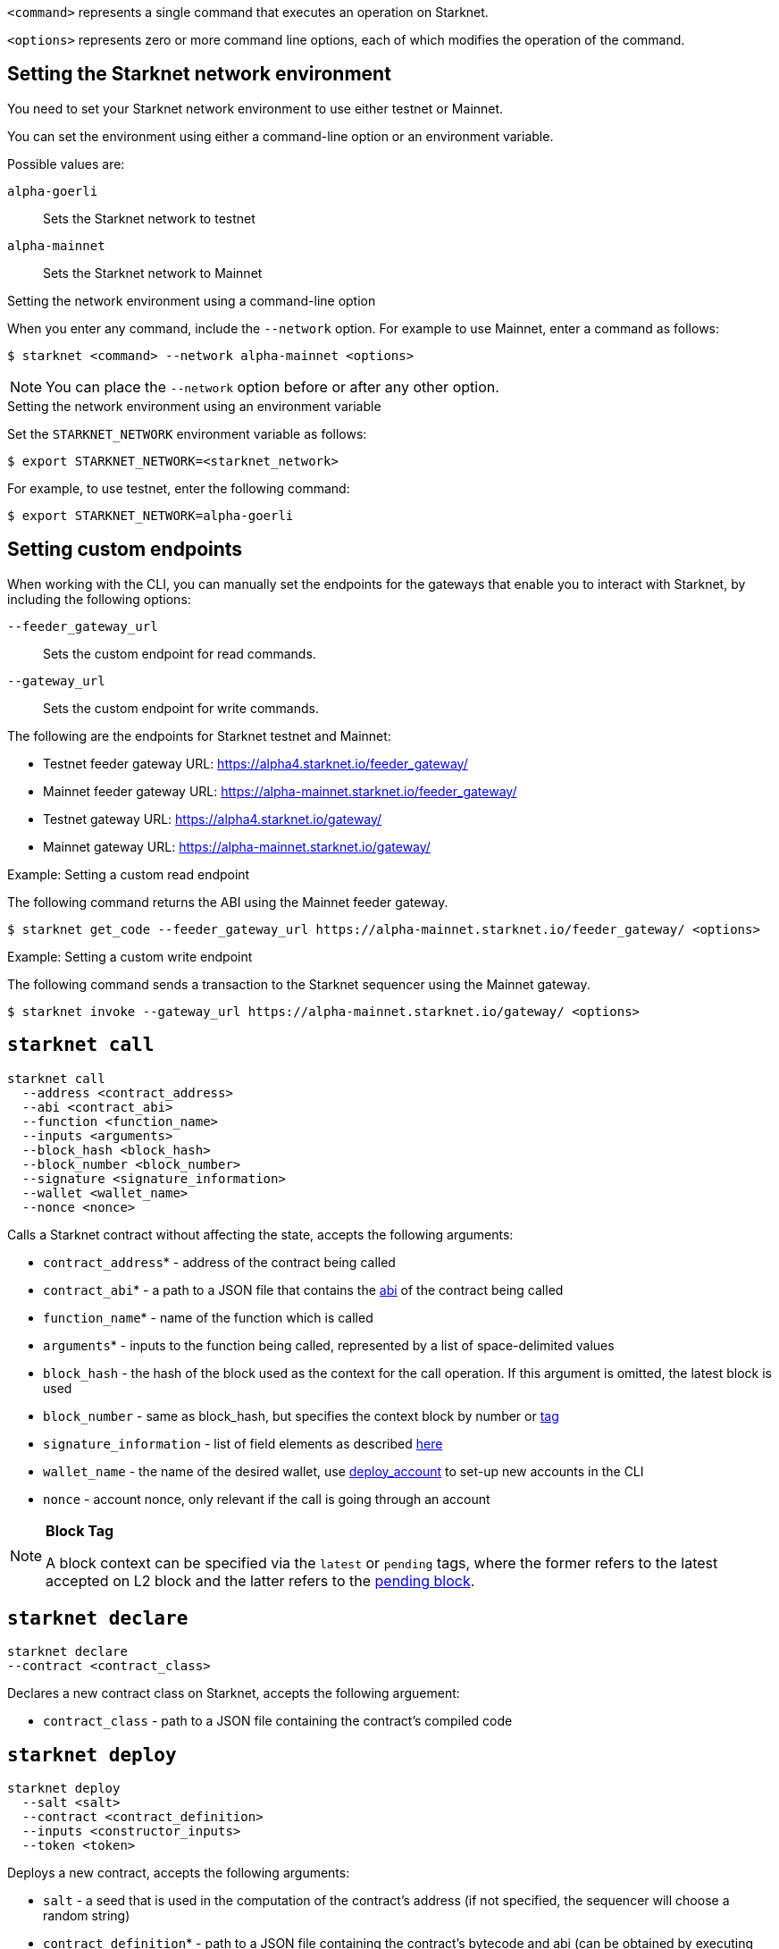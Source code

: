 

`<command>` represents a single command that executes an operation on Starknet.

`<options>` represents zero or more command line options, each of which modifies the operation of the command.

[id="setting_the_starknet_network_environment"]
== Setting the Starknet network environment

You need to set your Starknet network environment to use either testnet or Mainnet.

You can set the environment using either a command-line option or an environment variable.

Possible values are:

`alpha-goerli`:: Sets the Starknet network to testnet
`alpha-mainnet`:: Sets the Starknet network to Mainnet

.Setting the network environment using a command-line option

When you enter any command, include the `--network` option. For example to use Mainnet, enter a command as follows:

[source,bash]
----
$ starknet <command> --network alpha-mainnet <options>
----

[NOTE]
====
You can place the `--network` option before or after any other option.
====

.Setting the network environment using an environment variable

Set the `STARKNET_NETWORK` environment variable as follows:

[source,bash]
----
$ export STARKNET_NETWORK=<starknet_network>
----

For example, to use testnet, enter the following command:

[source,bash]
----
$ export STARKNET_NETWORK=alpha-goerli
----

== Setting custom endpoints

When working with the CLI, you can manually set the endpoints for the gateways that enable you to
interact with Starknet, by including the following options:

`--feeder_gateway_url`:: Sets the custom endpoint for read commands.
`--gateway_url`:: Sets the custom endpoint for write commands.

The following are the endpoints for Starknet testnet and Mainnet:

* Testnet feeder gateway URL: https://alpha4.starknet.io/feeder_gateway/
* Mainnet feeder gateway URL: https://alpha-mainnet.starknet.io/feeder_gateway/
* Testnet gateway URL: https://alpha4.starknet.io/gateway/
* Mainnet gateway URL: https://alpha-mainnet.starknet.io/gateway/

.Example: Setting a custom read endpoint

The following command returns the ABI using the Mainnet feeder gateway.

[source,bash]
----
$ starknet get_code --feeder_gateway_url https://alpha-mainnet.starknet.io/feeder_gateway/ <options>
----

.Example: Setting a custom write endpoint

The following command sends a transaction to the Starknet sequencer
using the Mainnet gateway.

[source,bash]
----
$ starknet invoke --gateway_url https://alpha-mainnet.starknet.io/gateway/ <options>
----


[id="starknet_call"]
== `starknet call`

[source,terminal]
----
starknet call
  --address <contract_address>
  --abi <contract_abi>
  --function <function_name>
  --inputs <arguments>
  --block_hash <block_hash>
  --block_number <block_number>
  --signature <signature_information>
  --wallet <wallet_name>
  --nonce <nonce>
----

Calls a Starknet contract without affecting the state, accepts the following arguments:

- `contract_address`* - address of the contract being called
- `contract_abi`* - a path to a JSON file that contains the link:https://www.cairo-lang.org/docs/hello_starknet/intro.html#the-contract-s-abi[abi] of the contract being called
- `function_name`* - name of the function which is called
- `arguments`* - inputs to the function being called, represented by a list of space-delimited values
- `block_hash` - the hash of the block used as the context for the call operation. If this argument is omitted, the latest block is used
- `block_number` - same as block_hash, but specifies the context block by number or xref:block_tag[tag]
- `signature_information` - list of field elements as described xref:architecture_and_concepts:Network_Architecture/transactions.adoc#signature[here]
- `wallet_name` - the name of the desired wallet, use xref:starknet_deploy_account[deploy_account] to set-up new accounts in the CLI
- `nonce` - account nonce, only relevant if the call is going through an account



[id="block_tag"]

[NOTE]
====
*Block Tag*

A block context can be specified via the `latest` or `pending` tags, where the former refers to the latest accepted on L2 block and the latter refers to the xref:architecture_and_concepts:Network_Architecture/transaction-life-cycle.adoc#the-pending-block[pending block].
====


[id="starknet_declare"]
== `starknet declare`

[source,terminal]
----
starknet declare
--contract <contract_class>
----

Declares a new contract class on Starknet, accepts the following arguement:

- `contract_class` - path to a JSON file containing the contract’s compiled code


[id="starknet_deploy"]
== `starknet deploy`

[source,terminal]
----
starknet deploy
  --salt <salt>
  --contract <contract_definition>
  --inputs <constructor_inputs>
  --token <token>
----

Deploys a new contract, accepts the following arguments:

- `salt` - a seed that is used in the computation of the contract’s address (if not specified, the sequencer will choose a random string)
- `contract_definition`* - path to a JSON file containing the contract’s bytecode and abi (can be obtained by executing link:https://www.cairo-lang.org/docs/hello_starknet/intro.html#compile-the-contract[starknet-compile])
- `constructor_inputs`* - the arguments given to the contract’s constructor, represented by a list of space-delimited values
- `token` - a token allowing contract deployment (can be obtained by applying link:https://forms.reform.app/starkware/SN-Alpha-Contract-Deployment/l894lu[here]). Only used in the Alpha stages and will be deprecated in the future

[NOTE]
====
The deploy token is a temporary measure which will be deprecated when fees are incorporated in the system. Only relevant for Mainnet.
====


[id="starknet_deploy_account"]
== `starknet deploy_account`

[source,terminal]
----
starknet deploy_account
  --wallet <wallet_provider>
  --account <account_name>
----

Deploys an account contract, accepts the following arguments:

- `account_name` - the name given to the account, used for managing multiple accounts from the CLI (if not specified, the name
`+__default__+` is used.
- `wallet_provider`* - the path to module which manages the account (responsible for key generation, signing, etc.)

[NOTE]
====

Today, the Starknet CLI only works with the link:https://github.com/starkware-libs/cairo-lang/blob/master/src/starkware/starknet/third_party/open_zeppelin/Account.cairo[OpenZeppelin account contract].
The CLI uses this specific link:https://github.com/starkware-libs/cairo-lang/blob/master/src/starkware/starknet/wallets/open_zeppelin.py[wallet provider].
To use this provider, either set up the following environment variable or pass the same value directly to the `wallet_provider` parameter:

[source,bash]
----
$ export STARKNET_WALLET=starkware.starknet.wallets.open_zeppelin.OpenZeppelinAccount
----
====

[CAUTION]
====
Using the built-in wallet providers that are part of the cairo-lang package (starkware.starknet.wallets...) is _not secure_ (for example, the private key may be kept not encrypted and without backup in your home directory). You should only use them if you’re not overly concerned with losing access to your accounts (for example, for testing purposes).
====

[id="starknet-estimate_fee"]
== `starknet estimate_fee`

[source,terminal]
----
starknet estimate_fee
    --address <contract_address>
    --abi <contract_abi>
    --function <function_name>
    --inputs <arguments>
----

Returns the fee estimation for a given contract call. Accepts the following arguments:

- `address`* - the address of the contract being called
- `contract_abi`* - a path to a JSON file that contains the xref:architecture_and_concepts:Smart_Contracts/contract-abi.adoc[abi] of the contract being called
- `function_name`*- the name of the function being called
- `arguments`* - inputs to the function being called, represented by a list of space-delimited values`


== `starknet estimate_message_fee`

[source,terminal]
----
starknet estimate_message_fee
    --from_address <sender_address>
    --to_address <contract_address>
    --function <function_name>
    --inputs <arguments>
----
Returns the fee estimation for a given xref:architecture_and_concepts:Network_Architecture/messaging-mechanism.adoc#l1-l2-message-fees[L1 handler] application. Accepts the following arguments:



- `from_address`* - the L1 address of the sender
- `to_address`* - the L2 address of the recipient
- `contract_abi`* - a path to a JSON file containing the xref:architecture_and_concepts:Smart_Contracts/contract-abi.adoc[abi] of the receiving contract on L2
- `function_name`*- the name of the desired L1 handler
- `arguments`* - inputs to the called handler, represented by a list of space-delimited values

== `starknet get_block`

[source,terminal]
----
starknet get_block
  --hash <block_hash>
  --number <block_number>
----

Returns the requested block, exactly one of the following arguments must be given:

* `block_hash` - hash of the requested block
* `block_number` - number or <<block_tag,tag>> of the requested block

[id="starknet_get_code"]
== `starknet get_code`

[source,terminal]
----
starknet get_code
  --contract_address <contact_address>
  --block_hash <block_hash>
  --block_number <block_number>
----

Returns the ABI and the byte code of the requested contract, accepts the following arguments:

- `contact_address`* - address of the requested contract
- `block_hash` - the hash of the block used as the context for the operation. If this argument is omitted, the latest block is used
- `block_number` - same as block_hash, but specifies the context block by number or xref:block_tag[tag]


== `starknet get_storage_at`

[source,terminal]
----
starknet get_storage_at
  --contract_address <contract_address>
  --key <key>
  --block_hash <block_hash>
  --block_number <block_number>
----

Queries a contract's storage at a specific key, accepts the following arguments:

* `contract_address` *- address of the requested contract
* `key`* - the requested key from the given contract's storage
* `block_hash` - the hash of the block relative to which the storage will be provided. In case this argument is not given, the latest block is used
* `block_number` - same as block_hash, but specifies the context block by number or <<block_tag,tag>>


[id="starknet_get_transaction"]
== `starknet get_transaction`

[source,terminal]
----
starknet get_transaction --hash <transaction_hash>
----

Returns the requested transaction, expects the following argument:

- `transaction_hash`* - hash of the requested transaction


== `starknet get_transaction_receipt`

[source,terminal]
----
starknet get_transaction_receipt --hash <transaction_hash>
----

Returns the xref:architecture_and_concepts:Network_Architecture/transaction-life-cycle.adoc#transaction-receipt[receipt] associated with the transaction, expects the following argument:

* `transaction_hash`* - hash of the requested transaction
starknet invoke
starknet tx_status


== `starknet invoke`

[source,terminal]
----
starknet invoke
  --address <contract_address>
  --abi <contract_abi>
  --function <function_name>
  --inputs <arguments>
  --signature <signature_information>
  --wallet <wallet_name>
  --nonce <nonce>
----

Sends a transaction to the Starknet sequencer, accepts the following arguments:

* `address`* - the address of the contract being called
* `contract_abi`* - a path to a JSON file that contains the https://www.cairo-lang.org/docs/hello_starknet/intro.html#the-contract-s-abi[abi] of the contract being called
* `function_name`*- the name of the function being called
* `arguments`* - inputs to the function being called, represented by a list of space-delimited values
* `signature_information` - list of field elements as described xref:architecture_and_concepts:Network_Architecture/transactions.adoc#signature[here]
* `wallet_name` - the name of the desired wallet, use xref:starknet_deploy_account[deploy_account] to set-up new accounts in the CLI.
* `nonce` - account nonce, only relevant if the call is going through an account

[TIP]
====

Today, interaction with Starknet may be done either via account or by a direct call. The `signature` argument can only be provided in the case of a direct call, since otherwise providing the signature is the responsibility of the account module. To use an account you must specify `wallet_name`, otherwise a direct call will be used (you may also explicitly perform a direct call by adding `--no_wallet` to the command). Note that in the future direct calls will be deprecated and the only way to interact with the system would be through accounts.
====


== `starknet tx_status`

[source,terminal]
----
starknet tx_status
  --hash <transaction_hash>
  --contract <contract_definition>
  --error_message
----

Returns the transaction status, accepts the following arguments:

* `transaction_hash`* - hash of the requested transaction
* `contract_definition` - path to a JSON file containing the compiled contract to which the transaction was addressed. If supplied, the debug information from the compiled contract will be used to add error locations.
* `error_message` - if specified, only the error message will be returned (or empty response in case the transaction was successful)

The possible statuses of a transaction are:

* `NOT_RECEIVED`
* `RECEIVED`
* `PENDING`
* `REJECTED`
* `ACCEPTED_ON_L2`
* `ACCEPTED_ON_L1`

For more information, see xref:architecture_and_concepts:Network_Architecture/transaction-life-cycle.adoc[Transaction lifecycle].
